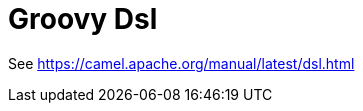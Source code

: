 [[groovy-dsl-other]]
= Groovy DSL
:docTitle: Groovy Dsl
:artifactId: camel-groovy-dsl
:description: Camel DSL with Groovy
:supportLevel: Experimental
:since: 3.
:supportLevel: Preview
//Manually maintained attributes
:group: DSL

See https://camel.apache.org/manual/latest/dsl.html